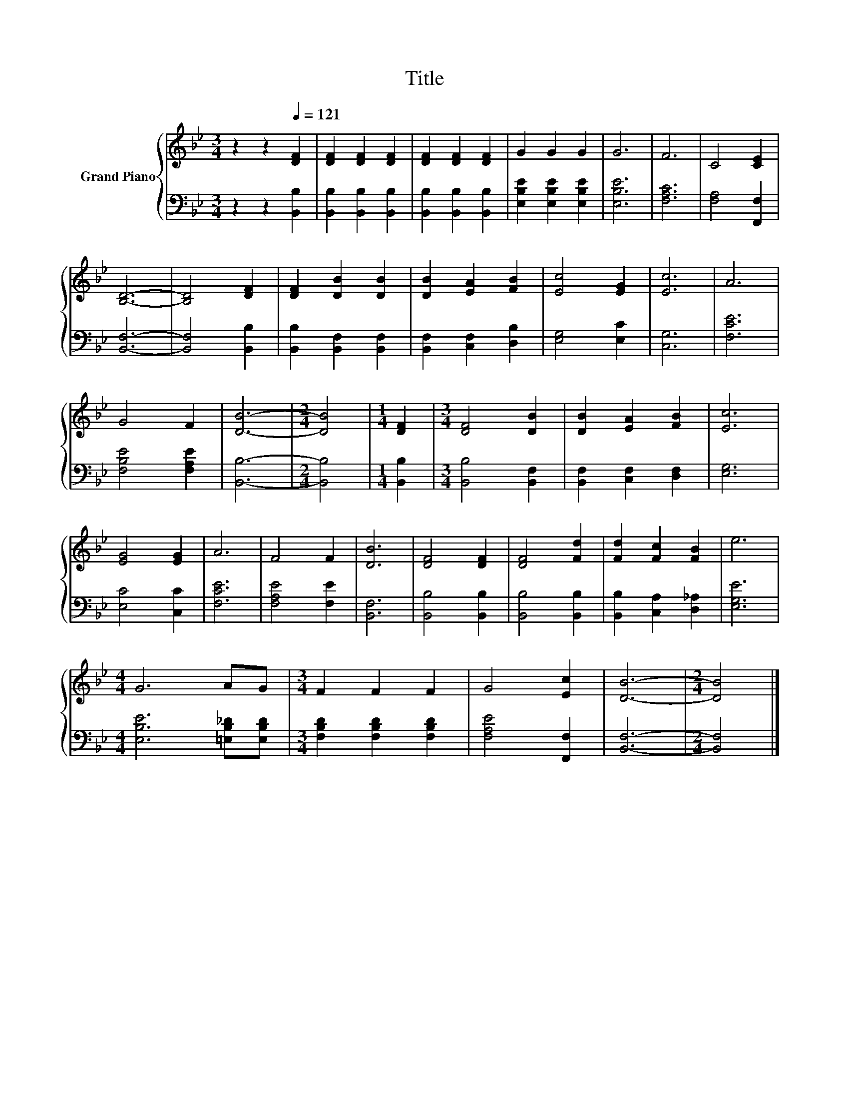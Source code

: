X:1
T:Title
%%score { 1 | 2 }
L:1/8
M:3/4
K:Bb
V:1 treble nm="Grand Piano"
V:2 bass 
V:1
 z2 z2[Q:1/4=121] [DF]2 | [DF]2 [DF]2 [DF]2 | [DF]2 [DF]2 [DF]2 | G2 G2 G2 | G6 | F6 | C4 [CE]2 | %7
 [B,D]6- | [B,D]4 [DF]2 | [DF]2 [DB]2 [DB]2 | [DB]2 [EA]2 [FB]2 | [Ec]4 [EG]2 | [Ec]6 | A6 | %14
 G4 F2 | [DB]6- |[M:2/4] [DB]4 |[M:1/4] [DF]2 |[M:3/4] [DF]4 [DB]2 | [DB]2 [EA]2 [FB]2 | [Ec]6 | %21
 [EG]4 [EG]2 | A6 | F4 F2 | [DB]6 | [DF]4 [DF]2 | [DF]4 [Fd]2 | [Fd]2 [Fc]2 [FB]2 | e6 | %29
[M:4/4] G6 AG |[M:3/4] F2 F2 F2 | G4 [Ec]2 | [DB]6- |[M:2/4] [DB]4 |] %34
V:2
 z2 z2 [B,,B,]2 | [B,,B,]2 [B,,B,]2 [B,,B,]2 | [B,,B,]2 [B,,B,]2 [B,,B,]2 | %3
 [E,B,E]2 [E,B,E]2 [E,B,E]2 | [E,B,E]6 | [F,A,C]6 | [F,A,]4 [F,,F,]2 | [B,,F,]6- | %8
 [B,,F,]4 [B,,B,]2 | [B,,B,]2 [B,,F,]2 [B,,F,]2 | [B,,F,]2 [C,F,]2 [D,B,]2 | [E,G,]4 [E,C]2 | %12
 [C,G,]6 | [F,CE]6 | [F,B,E]4 [F,A,E]2 | [B,,B,]6- |[M:2/4] [B,,B,]4 |[M:1/4] [B,,B,]2 | %18
[M:3/4] [B,,B,]4 [B,,F,]2 | [B,,F,]2 [C,F,]2 [D,F,]2 | [E,G,]6 | [E,C]4 [C,C]2 | [F,CE]6 | %23
 [F,A,E]4 [F,E]2 | [B,,F,]6 | [B,,B,]4 [B,,B,]2 | [B,,B,]4 [B,,B,]2 | [B,,B,]2 [C,A,]2 [D,_A,]2 | %28
 [E,G,E]6 |[M:4/4] [E,B,E]6 [=E,B,_D][E,B,D] |[M:3/4] [F,B,D]2 [F,B,D]2 [F,B,D]2 | %31
 [F,A,E]4 [F,,F,]2 | [B,,F,]6- |[M:2/4] [B,,F,]4 |] %34

